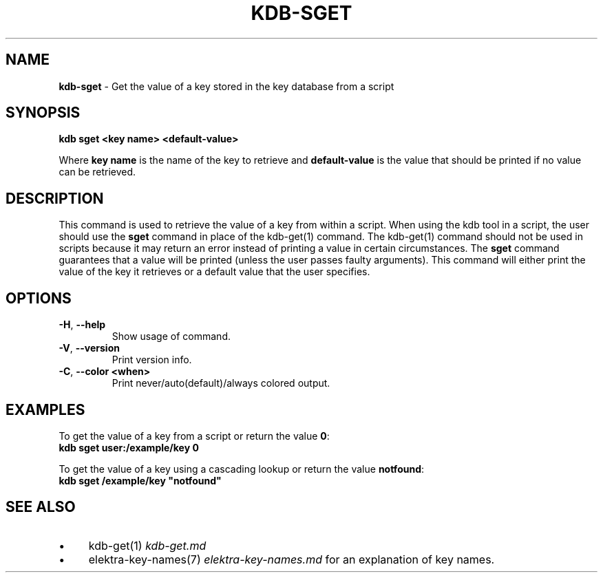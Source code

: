 .\" generated with Ronn-NG/v0.10.1
.\" http://github.com/apjanke/ronn-ng/tree/0.10.1.pre3
.TH "KDB\-SGET" "1" "May 2023" ""
.SH "NAME"
\fBkdb\-sget\fR \- Get the value of a key stored in the key database from a script
.SH "SYNOPSIS"
\fBkdb sget <key name> <default\-value>\fR
.P
Where \fBkey name\fR is the name of the key to retrieve and \fBdefault\-value\fR is the value that should be printed if no value can be retrieved\.
.SH "DESCRIPTION"
This command is used to retrieve the value of a key from within a script\. When using the kdb tool in a script, the user should use the \fBsget\fR command in place of the kdb\-get(1) command\. The kdb\-get(1) command should not be used in scripts because it may return an error instead of printing a value in certain circumstances\. The \fBsget\fR command guarantees that a value will be printed (unless the user passes faulty arguments)\. This command will either print the value of the key it retrieves or a default value that the user specifies\.
.SH "OPTIONS"
.TP
\fB\-H\fR, \fB\-\-help\fR
Show usage of command\.
.TP
\fB\-V\fR, \fB\-\-version\fR
Print version info\.
.TP
\fB\-C\fR, \fB\-\-color <when>\fR
Print never/auto(default)/always colored output\.
.SH "EXAMPLES"
To get the value of a key from a script or return the value \fB0\fR:
.br
\fBkdb sget user:/example/key 0\fR
.P
To get the value of a key using a cascading lookup or return the value \fBnotfound\fR:
.br
\fBkdb sget /example/key "notfound"\fR
.SH "SEE ALSO"
.IP "\(bu" 4
kdb\-get(1) \fIkdb\-get\.md\fR
.IP "\(bu" 4
elektra\-key\-names(7) \fIelektra\-key\-names\.md\fR for an explanation of key names\.
.IP "" 0

